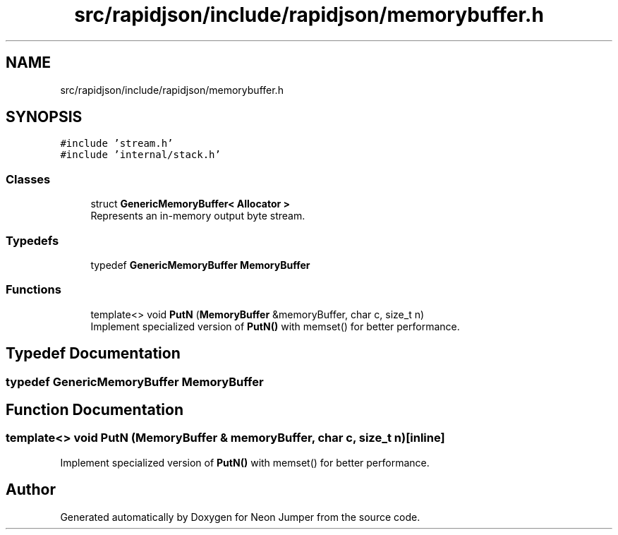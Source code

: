 .TH "src/rapidjson/include/rapidjson/memorybuffer.h" 3 "Fri Jan 21 2022" "Neon Jumper" \" -*- nroff -*-
.ad l
.nh
.SH NAME
src/rapidjson/include/rapidjson/memorybuffer.h
.SH SYNOPSIS
.br
.PP
\fC#include 'stream\&.h'\fP
.br
\fC#include 'internal/stack\&.h'\fP
.br

.SS "Classes"

.in +1c
.ti -1c
.RI "struct \fBGenericMemoryBuffer< Allocator >\fP"
.br
.RI "Represents an in-memory output byte stream\&. "
.in -1c
.SS "Typedefs"

.in +1c
.ti -1c
.RI "typedef \fBGenericMemoryBuffer\fP \fBMemoryBuffer\fP"
.br
.in -1c
.SS "Functions"

.in +1c
.ti -1c
.RI "template<> void \fBPutN\fP (\fBMemoryBuffer\fP &memoryBuffer, char c, size_t n)"
.br
.RI "Implement specialized version of \fBPutN()\fP with memset() for better performance\&. "
.in -1c
.SH "Typedef Documentation"
.PP 
.SS "typedef \fBGenericMemoryBuffer\fP \fBMemoryBuffer\fP"

.SH "Function Documentation"
.PP 
.SS "template<> void PutN (\fBMemoryBuffer\fP & memoryBuffer, char c, size_t n)\fC [inline]\fP"

.PP
Implement specialized version of \fBPutN()\fP with memset() for better performance\&. 
.SH "Author"
.PP 
Generated automatically by Doxygen for Neon Jumper from the source code\&.
